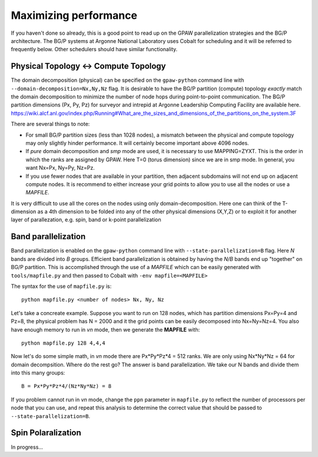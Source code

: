 .. _performance:

======================
Maximizing performance
======================

If you haven't done so already, this is a good point to read up on the
GPAW parallelization strategies and the BG/P architecture. The BG/P
systems at Argonne National Laboratory uses Cobalt for scheduling and
it will be referred to frequently below. Other schedulers should have
similar functionality.

Physical Topology <-> Compute Topology
========================================
The domain decomposition (physical) can be specified on the 
``gpaw-python`` command line with ``--domain-decomposition=Nx,Ny,Nz``
flag. It is desirable to have the BG/P partition (compute) topology
*exactly* match the domain decomposition to minimize the number of node hops
during point-to-point communication. The BG/P partition dimensions (Px,
Py, Pz) for surveyor and intrepid at Argonne Leadership Computing
Facility are available here.
https://wiki.alcf.anl.gov/index.php/Running#What_are_the_sizes_and_dimensions_of_the_partitions_on_the_system.3F

There are several things to note:

* For small BG/P partition sizes (less than 1028 nodes), a mismatch
  between  the physical and compute topology may only slightly hinder
  performance. It will certainly become important above 4096 nodes.
* If *pure* domain decomposition and *smp* mode are used, it is
  necessary to use MAPPING=ZYXT. This is the order in which the ranks
  are assigned by GPAW. Here T=0 (torus dimension) since we are in smp
  mode. In general, you want Nx=Px, Ny=Py, Nz=Pz.
* If you use fewer nodes that are available in your partition, then
  adjacent subdomains will not end up on adjacent compute nodes. It is
  recommend to either increase your grid points to allow you to
  use all the nodes or use a *MAPFILE*.

It is very difficult to use all the cores on the nodes using only
domain-decomposition. Here one can think of the T-dimension as a 4th
dimension to be folded into any of the other physical
dimensions (X,Y,Z) or to exploit it for another layer of
parallezation, e.g. spin, band or k-point parallelization

Band parallelization
====================
Band parallelization is enabled on the
``gpaw-python`` command line with ``--state-parallelization=B``
flag. Here *N* bands are divided into *B* groups. Efficient band parallelization
is obtained by having the *N/B* bands end up "together" on BG/P partition. This is
accomplished through the use of a *MAPFILE* which can be easily
generated with ``tools/mapfile.py`` and then passed to Cobalt with
``-env mapfile=<MAPFILE>``

The syntax for the use of ``mapfile.py`` is::

  python mapfile.py <number of nodes> Nx, Ny, Nz

Let's take a concreate example. Suppose you want to run on 128 nodes,
which has partition dimensions Px=Py=4 and Pz=8, the physical problem has N
= 2000  and it the grid points can be easily decomposed into
Nx=Ny=Nz=4.  You also have enough memory to run in *vn* mode, then we
generate the **MAPFILE** with::

  python mapfile.py 128 4,4,4

Now let's do some simple math, in *vn* mode there
are Px*Py*Pz*4 = 512 ranks. We are only using Nx\*Ny\*Nz = 64 for domain
decompsition. Where do the rest go? The answer is band
parallelization. We take our N bands and divide them into this many groups::

 B = Px*Py*Pz*4/(Nz*Ny*Nz) = 8

If you problem cannot run in *vn* mode, change the ``ppn`` parameter in
``mapfile.py`` to reflect the number of processors per node that you
can use, and repeat this analysis to determine the correct value that
should be passed to ``--state-parallelization=B``.

Spin Polaralization
====================
In progress...

